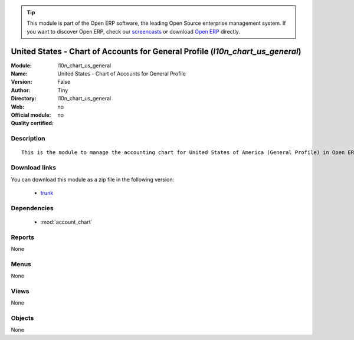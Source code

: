 
.. module:: l10n_chart_us_general
    :synopsis: United States - Chart of Accounts for General Profile 
    :noindex:
.. 

.. raw:: html

      <br />
    <link rel="stylesheet" href="../_static/hide_objects_in_sidebar.css" type="text/css" />

.. tip:: This module is part of the Open ERP software, the leading Open Source 
  enterprise management system. If you want to discover Open ERP, check our 
  `screencasts <href="http://openerp.tv>`_ or download 
  `Open ERP <href="http://openerp.com>`_ directly.

.. raw:: html

    <div class="js-kit-rating" title="" permalink="" standalone="yes" path="/l10n_chart_us_general"></div>
    <script src="http://js-kit.com/ratings.js"></script>

United States - Chart of Accounts for General Profile (*l10n_chart_us_general*)
===============================================================================
:Module: l10n_chart_us_general
:Name: United States - Chart of Accounts for General Profile
:Version: False
:Author: Tiny
:Directory: l10n_chart_us_general
:Web: 
:Official module: no
:Quality certified: no

Description
-----------

::

  This is the module to manage the accounting chart for United States of America (General Profile) in Open ERP.

Download links
--------------

You can download this module as a zip file in the following version:

  * `trunk </download/modules/trunk/l10n_chart_us_general.zip>`_


Dependencies
------------

 * :mod:`account_chart`

Reports
-------

None


Menus
-------


None


Views
-----


None



Objects
-------

None
